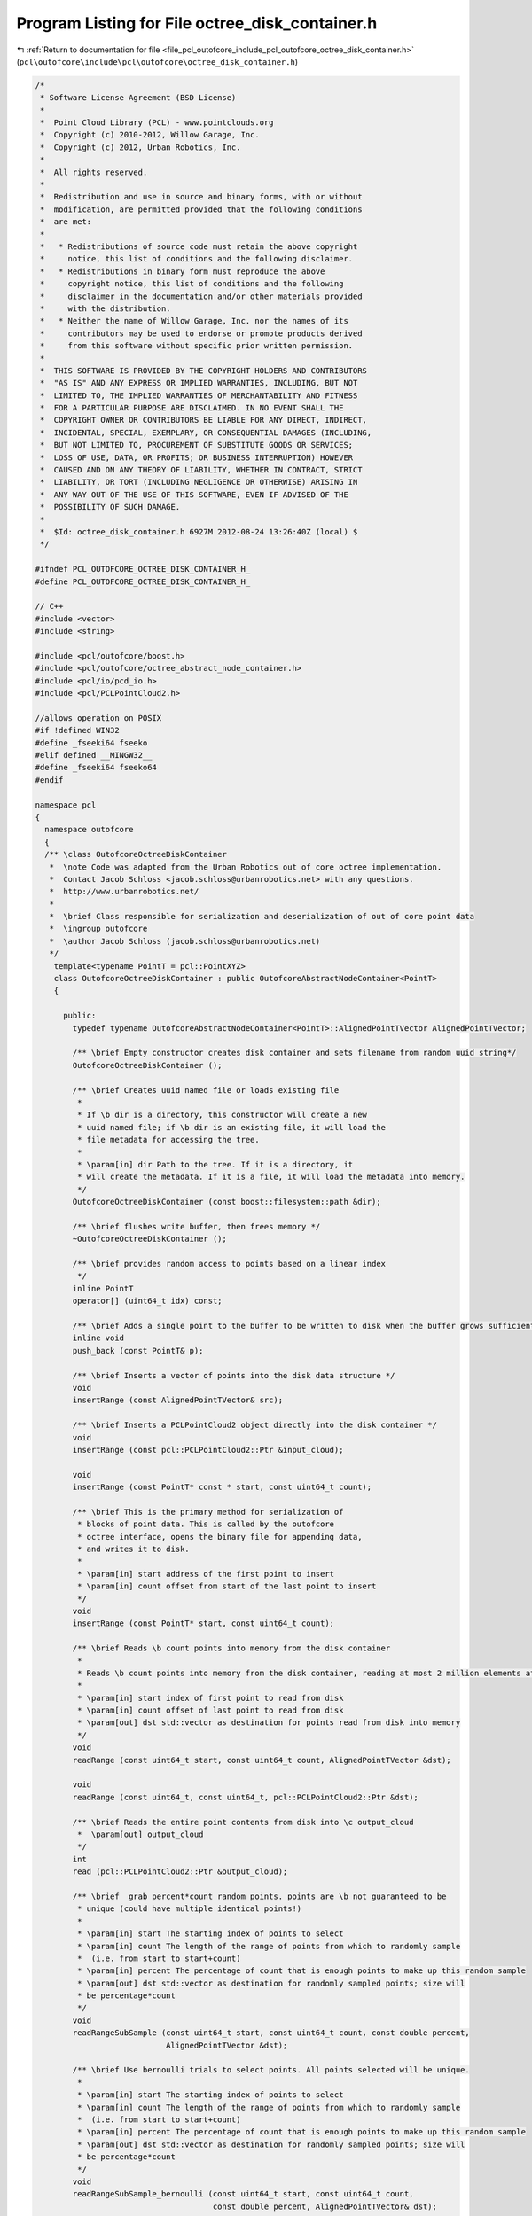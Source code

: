 
.. _program_listing_file_pcl_outofcore_include_pcl_outofcore_octree_disk_container.h:

Program Listing for File octree_disk_container.h
================================================

|exhale_lsh| :ref:`Return to documentation for file <file_pcl_outofcore_include_pcl_outofcore_octree_disk_container.h>` (``pcl\outofcore\include\pcl\outofcore\octree_disk_container.h``)

.. |exhale_lsh| unicode:: U+021B0 .. UPWARDS ARROW WITH TIP LEFTWARDS

.. code-block:: cpp

   /*
    * Software License Agreement (BSD License)
    *
    *  Point Cloud Library (PCL) - www.pointclouds.org
    *  Copyright (c) 2010-2012, Willow Garage, Inc.
    *  Copyright (c) 2012, Urban Robotics, Inc.
    *
    *  All rights reserved.
    *
    *  Redistribution and use in source and binary forms, with or without
    *  modification, are permitted provided that the following conditions
    *  are met:
    *
    *   * Redistributions of source code must retain the above copyright
    *     notice, this list of conditions and the following disclaimer.
    *   * Redistributions in binary form must reproduce the above
    *     copyright notice, this list of conditions and the following
    *     disclaimer in the documentation and/or other materials provided
    *     with the distribution.
    *   * Neither the name of Willow Garage, Inc. nor the names of its
    *     contributors may be used to endorse or promote products derived
    *     from this software without specific prior written permission.
    *
    *  THIS SOFTWARE IS PROVIDED BY THE COPYRIGHT HOLDERS AND CONTRIBUTORS
    *  "AS IS" AND ANY EXPRESS OR IMPLIED WARRANTIES, INCLUDING, BUT NOT
    *  LIMITED TO, THE IMPLIED WARRANTIES OF MERCHANTABILITY AND FITNESS
    *  FOR A PARTICULAR PURPOSE ARE DISCLAIMED. IN NO EVENT SHALL THE
    *  COPYRIGHT OWNER OR CONTRIBUTORS BE LIABLE FOR ANY DIRECT, INDIRECT,
    *  INCIDENTAL, SPECIAL, EXEMPLARY, OR CONSEQUENTIAL DAMAGES (INCLUDING,
    *  BUT NOT LIMITED TO, PROCUREMENT OF SUBSTITUTE GOODS OR SERVICES;
    *  LOSS OF USE, DATA, OR PROFITS; OR BUSINESS INTERRUPTION) HOWEVER
    *  CAUSED AND ON ANY THEORY OF LIABILITY, WHETHER IN CONTRACT, STRICT
    *  LIABILITY, OR TORT (INCLUDING NEGLIGENCE OR OTHERWISE) ARISING IN
    *  ANY WAY OUT OF THE USE OF THIS SOFTWARE, EVEN IF ADVISED OF THE
    *  POSSIBILITY OF SUCH DAMAGE.
    *
    *  $Id: octree_disk_container.h 6927M 2012-08-24 13:26:40Z (local) $
    */
   
   #ifndef PCL_OUTOFCORE_OCTREE_DISK_CONTAINER_H_
   #define PCL_OUTOFCORE_OCTREE_DISK_CONTAINER_H_
   
   // C++
   #include <vector>
   #include <string>
   
   #include <pcl/outofcore/boost.h>
   #include <pcl/outofcore/octree_abstract_node_container.h>
   #include <pcl/io/pcd_io.h>
   #include <pcl/PCLPointCloud2.h>
   
   //allows operation on POSIX
   #if !defined WIN32
   #define _fseeki64 fseeko
   #elif defined __MINGW32__
   #define _fseeki64 fseeko64
   #endif
   
   namespace pcl
   {
     namespace outofcore
     {
     /** \class OutofcoreOctreeDiskContainer
      *  \note Code was adapted from the Urban Robotics out of core octree implementation. 
      *  Contact Jacob Schloss <jacob.schloss@urbanrobotics.net> with any questions. 
      *  http://www.urbanrobotics.net/
      *
      *  \brief Class responsible for serialization and deserialization of out of core point data
      *  \ingroup outofcore
      *  \author Jacob Schloss (jacob.schloss@urbanrobotics.net)
      */
       template<typename PointT = pcl::PointXYZ>
       class OutofcoreOctreeDiskContainer : public OutofcoreAbstractNodeContainer<PointT>
       {
     
         public:
           typedef typename OutofcoreAbstractNodeContainer<PointT>::AlignedPointTVector AlignedPointTVector;
           
           /** \brief Empty constructor creates disk container and sets filename from random uuid string*/
           OutofcoreOctreeDiskContainer ();
   
           /** \brief Creates uuid named file or loads existing file
            * 
            * If \b dir is a directory, this constructor will create a new
            * uuid named file; if \b dir is an existing file, it will load the
            * file metadata for accessing the tree.
            *
            * \param[in] dir Path to the tree. If it is a directory, it
            * will create the metadata. If it is a file, it will load the metadata into memory.
            */
           OutofcoreOctreeDiskContainer (const boost::filesystem::path &dir);
   
           /** \brief flushes write buffer, then frees memory */
           ~OutofcoreOctreeDiskContainer ();
   
           /** \brief provides random access to points based on a linear index
            */
           inline PointT
           operator[] (uint64_t idx) const;
   
           /** \brief Adds a single point to the buffer to be written to disk when the buffer grows sufficiently large, the object is destroyed, or the write buffer is manually flushed */
           inline void
           push_back (const PointT& p);
   
           /** \brief Inserts a vector of points into the disk data structure */
           void
           insertRange (const AlignedPointTVector& src);
   
           /** \brief Inserts a PCLPointCloud2 object directly into the disk container */
           void
           insertRange (const pcl::PCLPointCloud2::Ptr &input_cloud);
   
           void
           insertRange (const PointT* const * start, const uint64_t count);
       
           /** \brief This is the primary method for serialization of
            * blocks of point data. This is called by the outofcore
            * octree interface, opens the binary file for appending data,
            * and writes it to disk.
            *
            * \param[in] start address of the first point to insert
            * \param[in] count offset from start of the last point to insert
            */
           void
           insertRange (const PointT* start, const uint64_t count);
   
           /** \brief Reads \b count points into memory from the disk container
            *
            * Reads \b count points into memory from the disk container, reading at most 2 million elements at a time
            *
            * \param[in] start index of first point to read from disk
            * \param[in] count offset of last point to read from disk
            * \param[out] dst std::vector as destination for points read from disk into memory
            */
           void
           readRange (const uint64_t start, const uint64_t count, AlignedPointTVector &dst);
   
           void
           readRange (const uint64_t, const uint64_t, pcl::PCLPointCloud2::Ptr &dst);
   
           /** \brief Reads the entire point contents from disk into \c output_cloud
            *  \param[out] output_cloud
            */
           int
           read (pcl::PCLPointCloud2::Ptr &output_cloud);
   
           /** \brief  grab percent*count random points. points are \b not guaranteed to be
            * unique (could have multiple identical points!)
            *
            * \param[in] start The starting index of points to select
            * \param[in] count The length of the range of points from which to randomly sample 
            *  (i.e. from start to start+count)
            * \param[in] percent The percentage of count that is enough points to make up this random sample
            * \param[out] dst std::vector as destination for randomly sampled points; size will 
            * be percentage*count
            */
           void
           readRangeSubSample (const uint64_t start, const uint64_t count, const double percent,
                               AlignedPointTVector &dst);
   
           /** \brief Use bernoulli trials to select points. All points selected will be unique.
            *
            * \param[in] start The starting index of points to select
            * \param[in] count The length of the range of points from which to randomly sample 
            *  (i.e. from start to start+count)
            * \param[in] percent The percentage of count that is enough points to make up this random sample
            * \param[out] dst std::vector as destination for randomly sampled points; size will 
            * be percentage*count
            */
           void
           readRangeSubSample_bernoulli (const uint64_t start, const uint64_t count, 
                                         const double percent, AlignedPointTVector& dst);
   
           /** \brief Returns the total number of points for which this container is responsible, \c filelen_ + points in \c writebuff_ that have not yet been flushed to the disk
            */
           uint64_t
           size () const
           {
             return (filelen_ + writebuff_.size ());
           }
   
           /** \brief STL-like empty test
            * \return true if container has no data on disk or waiting to be written in \c writebuff_ */
           inline bool
           empty () const
           {
             return ((filelen_ == 0) && writebuff_.empty ());
           }
   
           /** \brief Exposed functionality for manually flushing the write buffer during tree creation */
           void
           flush (const bool force_cache_dealloc)
           {
             flushWritebuff (force_cache_dealloc);
           }
   
           /** \brief Returns this objects path name */
           inline std::string&
           path ()
           {
             return (*disk_storage_filename_);
           }
   
           inline void
           clear ()
           {
             //clear elements that have not yet been written to disk
             writebuff_.clear ();
             //remove the binary data in the directory
             PCL_DEBUG ("[Octree Disk Container] Removing the point data from disk, in file %s\n",disk_storage_filename_->c_str ());
             boost::filesystem::remove (boost::filesystem::path (disk_storage_filename_->c_str ()));
             //reset the size-of-file counter
             filelen_ = 0;
           }
   
           /** \brief write points to disk as ascii
            *
            * \param[in] path
            */
           void
           convertToXYZ (const boost::filesystem::path &path)
           {
             if (boost::filesystem::exists (*disk_storage_filename_))
             {
               FILE* fxyz = fopen (path.string ().c_str (), "w");
   
               FILE* f = fopen (disk_storage_filename_->c_str (), "rb");
               assert (f != NULL);
   
               uint64_t num = size ();
               PointT p;
               char* loc = reinterpret_cast<char*> ( &p );
   
               for (uint64_t i = 0; i < num; i++)
               {
                 int seekret = _fseeki64 (f, i * sizeof (PointT), SEEK_SET);
                 (void)seekret;
                 assert (seekret == 0);
                 size_t readlen = fread (loc, sizeof (PointT), 1, f);
                 (void)readlen;
                 assert (readlen == 1);
   
                 //of << p.x << "\t" << p.y << "\t" << p.z << "\n";
                 std::stringstream ss;
                 ss << std::fixed;
                 ss.precision (16);
                 ss << p.x << "\t" << p.y << "\t" << p.z << "\n";
   
                 fwrite (ss.str ().c_str (), 1, ss.str ().size (), fxyz);
               }
               int res = fclose (f);
               (void)res;
               assert (res == 0);
               res = fclose (fxyz);
               assert (res == 0);
             }
           }
   
           /** \brief Generate a universally unique identifier (UUID)
            *
            * A mutex lock happens to ensure uniqueness
            *
            */
           static void
           getRandomUUIDString (std::string &s);
   
           /** \brief Returns the number of points in the PCD file by reading the PCD header. */
           boost::uint64_t
           getDataSize () const;
           
         private:
           //no copy construction
           OutofcoreOctreeDiskContainer (const OutofcoreOctreeDiskContainer& /*rval*/) { }
   
   
           OutofcoreOctreeDiskContainer&
           operator= (const OutofcoreOctreeDiskContainer& /*rval*/) { }
   
           void
           flushWritebuff (const bool force_cache_dealloc);
       
           /** \brief Name of the storage file on disk (i.e., the PCD file) */
           boost::shared_ptr<std::string> disk_storage_filename_;
   
           //--- possibly deprecated parameter variables --//
   
           //number of elements in file
           uint64_t filelen_;
   
           /** \brief elements [0,...,size()-1] map to [filelen, ..., filelen + size()-1] */
           AlignedPointTVector writebuff_;
   
           const static uint64_t READ_BLOCK_SIZE_;
   
           static const uint64_t WRITE_BUFF_MAX_;
   
           static boost::mutex rng_mutex_;
           static boost::mt19937 rand_gen_;
           static boost::uuids::basic_random_generator<boost::mt19937> uuid_gen_;
   
       };
     } //namespace outofcore
   } //namespace pcl
   
   #endif //PCL_OUTOFCORE_OCTREE_DISK_CONTAINER_H_
